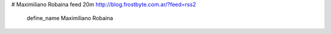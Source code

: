 
.. ###############################################################

.. # OJO: si hay un error de sintaxis (y son fáciles,

.. # por ejemplo, poner una "á" en el nombre en vez del XML entity

.. # correspondiente, el planeta explota. Y se salva solo Kal-El.

.. ###############################################################

# Maximiliano Robaina feed 20m http://blog.frostbyte.com.ar/?feed=rss2

  define_name Maximiliano Robaina

